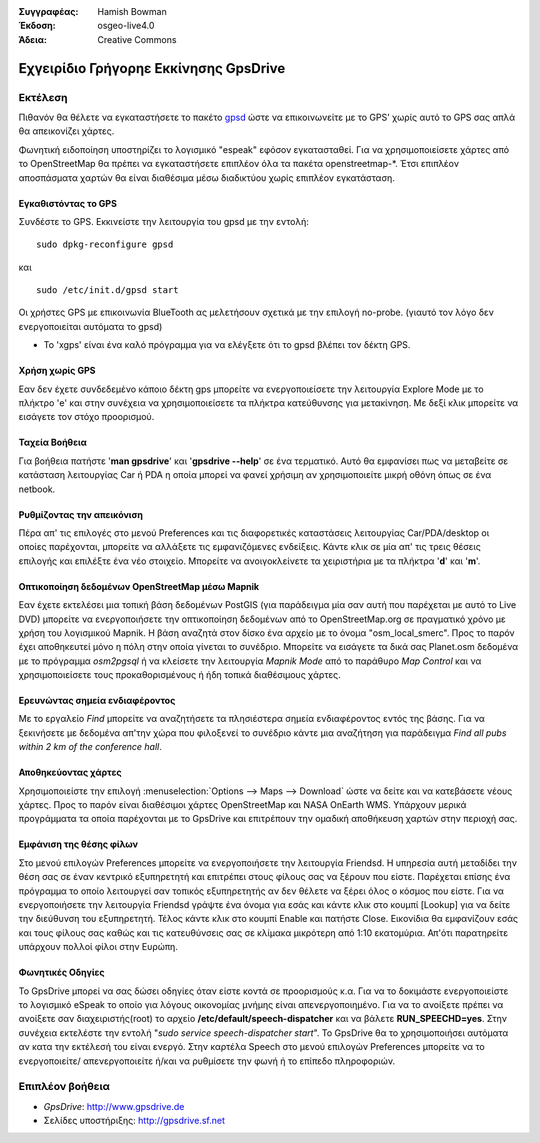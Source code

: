 :Συγγραφέας: Hamish Bowman
:Έκδοση: osgeo-live4.0
:Άδεια: Creative Commons

.. _gpsdrive-quickstart:
 
.. image:: ../../images/project_logos/logo-gpsdrive.png
  :scale: 100 %
  :alt: project logo
  :align: right
  :target: http://www.gpsdrive.de

**************************************
Εχγειρίδιο Γρήγορηε Εκκίνησης GpsDrive 
**************************************

Εκτέλεση
========

Πιθανόν θα θέλετε να εγκαταστήσετε το πακέτο
`gpsd <http://gpsd.berlios.de>`_ ώστε να επικοινωνείτε με το GPS' χωρίς αυτό το GPS σας απλά θα απεικονίζει χάρτες.

Φωνητική ειδοποίηση υποστηρίζει το λογισμικό "espeak" εφόσον εγκατασταθεί. Για να χρησιμοποιείσετε χάρτες από το OpenStreetMap θα πρέπει να εγκαταστήσετε επιπλέον όλα τα πακέτα openstreetmap-*. Έτσι επιπλέον αποσπάσματα χαρτών θα είναι διαθέσιμα μέσω διαδικτύου χωρίς επιπλέον εγκατάσταση.


Εγκαθιστόντας το GPS
~~~~~~~~~~~~~~~~~~~~

Συνδέστε το GPS. Εκκινείστε την λειτουργία του gpsd με την εντολή:

::

  sudo dpkg-reconfigure gpsd

και

::

  sudo /etc/init.d/gpsd start

Οι χρήστες GPS με επικοινωνία BlueTooth ας μελετήσουν σχετικά με την επιλογή no-probe.
(γιαυτό τον λόγο δεν ενεργοποιείται αυτόματα το gpsd)

* Το 'xgps' είναι ένα καλό πρόγραμμα για να ελέγξετε ότι το gpsd βλέπει τον δέκτη GPS.


Χρήση χωρίς GPS
~~~~~~~~~~~~~~~
Εαν δεν έχετε συνδεδεμένο κάποιο δέκτη gps μπορείτε να ενεργοποιείσετε την λειτουργία 
Explore Mode με το πλήκτρο 'e' και στην συνέχεια να χρησιμοποιείσετε τα πλήκτρα κατεύθυνσης για μετακίνηση.
Με δεξί κλικ μπορείτε να εισάγετε τον στόχο προορισμού.

Ταχεία Βοήθεια
~~~~~~~~~~~~~~
Για βοήθεια πατήστε '**man gpsdrive**' και '**gpsdrive --help**' σε ένα τερματικό.
Αυτό θα εμφανίσει πως να μεταβείτε σε κατάσταση λειτουργίας Car ή PDA
η οποία μπορεί να φανεί χρήσιμη αν χρησιμοποιείτε μικρή οθόνη όπως σε ένα netbook.


Ρυθμίζοντας την απεικόνιση
~~~~~~~~~~~~~~~~~~~~~~~~~~
Πέρα απ' τις επιλογές στο μενού Preferences και τις διαφορετικές καταστάσεις λειτουργίας
Car/PDA/desktop οι οποίες παρέχονται, μπορείτε να αλλάξετε τις εμφανιζόμενες ενδείξεις.
Κάντε κλικ σε μία απ' τις τρεις θέσεις επιλογής και επιλέξτε ένα νέο στοιχείο.
Μπορείτε να ανοιγοκλείνετε τα χειριστήρια με τα πλήκτρα '**d**' και '**m**'.


Οπτικοποίηση δεδομένων OpenStreetMap μέσω Mapnik
~~~~~~~~~~~~~~~~~~~~~~~~~~~~~~~~~~~~~~~~~~~~~~~~
Εαν έχετε εκτελέσει μια τοπική βάση δεδομένων PostGIS (για παράδειγμα μία σαν αυτή που
παρέχεται με αυτό το Live DVD) μπορείτε να ενεργοποιήσετε την οπτικοποίηση δεδομένων από το 
OpenStreetMap.org σε πραγματικό χρόνο με χρήση του λογισμικού Mapnik. Η βάση αναζητά στον δίσκο
ένα αρχείο με το όνομα "osm_local_smerc". Προς το παρόν έχει αποθηκευτεί μόνο η πόλη στην οποία
γίνεται το συνέδριο. Μπορείτε να εισάγετε τα δικά σας Planet.osm δεδομένα με το πρόγραμμα
`osm2pgsql` ή να κλείσετε την λειτουργία *Mapnik Mode* από το παράθυρο *Map Control*
και να χρησιμοποιείσετε τους προκαθορισμένους ή ήδη τοπικά διαθέσιμους χάρτες.


Ερευνώντας σημεία ενδιαφέροντος 
~~~~~~~~~~~~~~~~~~~~~~~~~~~~~~~
Με το εργαλείο *Find* μπορείτε να αναζητήσετε τα πλησιέστερα σημεία
ενδιαφέροντος εντός της βάσης. Για να ξεκινήσετε με δεδομένα απ'την χώρα
που φιλοξενεί το συνέδριο κάντε μια αναζήτηση για παράδειγμα *Find all pubs
within 2 km of the conference hall*.


Αποθηκεύοντας χάρτες
~~~~~~~~~~~~~~~~~~~~
Χρησιμοποιείστε την επιλογή :menuselection:`Options --> Maps --> Download` ώστε να
δείτε και να κατεβάσετε νέους χάρτες. Προς το παρόν είναι διαθέσιμοι χάρτες OpenStreetMap
και NASA OnEarth WMS. Υπάρχουν μερικά προγράμματα τα οποία παρέχονται με το GpsDrive
και επιτρέπουν την ομαδική αποθήκευση χαρτών στην περιοχή σας.


Εμφάνιση της θέσης φίλων
~~~~~~~~~~~~~~~~~~~~~~~~
Στο μενού επιλογών Preferences μπορείτε να ενεργοποιήσετε την λειτουργία Friendsd.
Η υπηρεσία αυτή μεταδίδει την θέση σας σε έναν κεντρικό εξυπηρετητή και επιτρέπει στους
φίλους σας να ξέρουν που είστε. Παρέχεται επίσης ένα πρόγραμμα το οποίο λειτουργεί σαν
τοπικός εξυπηρετητής αν δεν θέλετε να ξέρει όλος ο κόσμος που είστε. Για να ενεργοποιήσετε
την λειτουργία Friendsd γράψτε ένα όνομα για εσάς και κάντε κλικ στο κουμπί [Lookup]
για να δείτε την διεύθυνση του εξυπηρετητή. Τέλος κάντε κλικ στο κουμπί Enable και πατήστε Close.
Εικονίδια θα εμφανίζουν εσάς και τους φίλους σας καθώς και τις κατευθύνσεις σας σε
κλίμακα μικρότερη από 1:10 εκατομύρια. Απ'ότι παρατηρείτε υπάρχουν πολλοί φίλοι στην Ευρώπη.


Φωνητικές Οδηγίες
~~~~~~~~~~~~~~~~~
Το GpsDrive μπορεί να σας δώσει οδηγίες όταν είστε κοντά σε προορισμούς κ.α.
Για να το δοκιμάστε ενεργοποιείστε το λογισμικό eSpeak το οποίο για λόγους
οικονομίας μνήμης είναι απενεργοποιημένο.
Για να το ανοίξετε πρέπει να ανοίξετε σαν διαχειριστής(root) το αρχείο
**/etc/default/speech-dispatcher** και να βάλετε **RUN_SPEECHD=yes**.
Στην συνέχεια εκτελέστε την εντολή "`sudo service speech-dispatcher start`".
Το GpsDrive θα το χρησιμοποιήσει αυτόματα αν κατα την εκτέλεσή του είναι ενεργό.
Στην καρτέλα Speech στο μενού επιλογών Preferences μπορείτε να το ενεργοποιείτε/
απενεργοποιείτε ή/και να ρυθμίσετε την φωνή ή το επίπεδο πληροφοριών.

Επιπλέον βοήθεια
================

* *GpsDrive*: http://www.gpsdrive.de
* Σελίδες υποστήριξης: http://gpsdrive.sf.net

